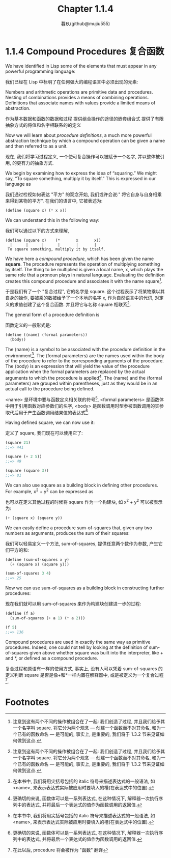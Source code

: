 #+title: Chapter 1.1.4
#+author: 暮玖(github@mujiu555)

* 1.1.4 Compound Procedures 复合函数

We have identified in Lisp some of the elements that must appear in any powerful programming language:

我们已经在 Lisp 中标明了在任何强大的编程语言中必须出现的元素:

    Numbers and arithmetic operations are primitive data and procedures.
    Nesting of combinations provides a means of combining operations.
    Definitions that associate names with values provide a limited means of abstraction.

    作为基本数据和函数的数据和过程
    提供组合操作的途径的嵌套组合式
    提供了有限抽象方式的将值和名字相联系的的定义

Now we will learn about /procedure definitions/, a much more powerful abstraction technique by which a compound operation can be given a name and then referred to as a unit.

现在, 我们将学习过程定义, 一个使可复合操作可以被赋予一个名字, 并以整体被引用, 的更有力的抽象方式.

We begin by examining how to express the idea of “squaring.” We might say, “To square something, multiply it by itself.” This is expressed in our language as

我们通过检视如何表达 "平方" 的观念开始, 我们或许会说:" 将它自身与自身相乘来得到某物的平方". 在我们的语言中, 它被表述为:

#+begin_src scheme
(define (square x) (* x x))
#+end_src

We can understand this in the following way:

我们可以通过以下的方式来理解,

#+begin_example
(define (square x)    (*       x       x))
  |      |      |      |       |       |
 To square something, multiply it by itself.
#+end_example

We have here a /compound procedure/, which has been given the name *square*. The procedure represents the operation of multiplying something by itself. The thing to be multiplied is given a local name, x, which plays the same role that a pronoun plays in natural language. Evaluating the definition creates this compound procedure and associates it with the name square[fn:1].

于是我们有了一个 "复合过程", 它的名字是 square. 这个过程表示了将某物乘以其自身的操作, 要被乘的数被给予了一个本地的名字 x, 作为自然语言中的代词, 对定义的求值创建了这个复合函数. 并且将它与名称 square 相联系[fn:1].

The general form of a procedure definition is

函数定义的一般形式是:

#+begin_src scheme
(define (⟨name⟩ ⟨formal parameters⟩)
  ⟨body⟩)
#+end_src

The ⟨name⟩ is a symbol to be associated with the procedure definition in the environment[fn:2]. The ⟨formal parameters⟩ are the names used within the body of the procedure to refer to the corresponding arguments of the procedure. The ⟨body⟩ is an expression that will yield the value of the procedure application when the formal parameters are replaced by the actual arguments to which the procedure is applied[fn:3]. The ⟨name⟩ and the ⟨formal parameters⟩ are grouped within parentheses, just as they would be in an actual call to the procedure being defined.

<name> 是环境中要与函数定义相关联的符号[fn:2], <formal parameters> 是函数体中用于引用函数对应参数们的名字, <body> 是函数调用时型参被函数调用的实参取代后用于产生函数调用结果值的表达式[fn:3].

Having defined square, we can now use it:

定义了 square, 我们现在可以使用它了:

#+begin_src scheme
(square 21)
;;=> 441

(square (+ 2 5))
;;=> 49

(square (square 3))
;;=> 81
#+end_src

We can also use square as a building block in defining other procedures. For example, x^2 + y^2 can be expressed as

也可以在定义其他过程的时候将 square 作为一个构建块, 如 x^2 + y^2 可以被表示为:

#+begin_src scheme
(+ (square x) (square y))
#+end_src

We can easily define a procedure sum-of-squares that, given any two numbers as arguments, produces the sum of their squares:

我们可以轻易定义一个方法, sum-of-squares, 提供任意两个数作为参数, 产生它们平方的和:

#+begin_src scheme
(define (sum-of-squares x y)
  (+ (square x) (square y)))

(sum-of-squares 3 4)
;;=> 25
#+end_src

Now we can use sum-of-squares as a building block in constructing further procedures:

现在我们就可以用 sum-of-squares 来作为构建块创建进一步的过程:

#+begin_src scheme
(define (f a)
  (sum-of-squares (+ a 1) (* a 2)))

(f 5)
;;=> 136
#+end_src

Compound procedures are used in exactly the same way as primitive procedures. Indeed, one could not tell by looking at the definition of sum-of-squares given above whether square was built into the interpreter, like + and *, or defined as a compound procedure.

复合过程和原语有一样的使用方式, 事实上, 没有人可以凭着 sum-of-squares 的定义判断 square 是否是像+和*一样内置在解释器中, 或是被定义为一个复合过程[fn:4].

* Footnotes
[fn:4] 在此以后, procedure 将会被作为 "函数" 翻译

[fn:3] More generally, the body of the procedure can be a sequence of expressions. In this case, the interpreter evaluates each expression in the sequence in turn and returns the value of the final expression as the value of the procedure application.
[fn:3] 更确切的来说, 函数体可以是一系列表达式, 在这种情况下, 解释器一次执行序列中的表达式, 并将最后一个表达式的值作为函数调用的返回值.

[fn:2] Throughout this book, we will describe the general syntax of expressions by using italic symbols delimited by angle brackets—e.g., ⟨name⟩—to denote the “slots” in the expression to be filled in when such an expression is actually used.
[fn:2] 在本书中, 我们将用尖括号包括的 italic 符号来描述表达式的一般语法, 如 <name>, 来表示表达式实际被应用时要填入的槽(在表达式中的位置).

[fn:1] Observe that there are two different operations being combined here: we are creating the procedure, and we are giving it the name square. It is possible, indeed important, to be able to separate these two notions—to create procedures without naming them, and to give names to procedures that have already been created. We will see how to do this in [[file:Chapter1.3.org][Chapter 1.3]].
[fn:1] 注意到这有两个不同的操作被组合在了一起: 我们创造了过程, 并且我们给予其一个名字叫 square. 将它分为两个观念 --- 创建一个函数而不对其命名, 和为一个已有的函数命名 --- 是可能的, 事实上, 是重要的, 我们将于 1.3.2 节来见证如何做到这点.
